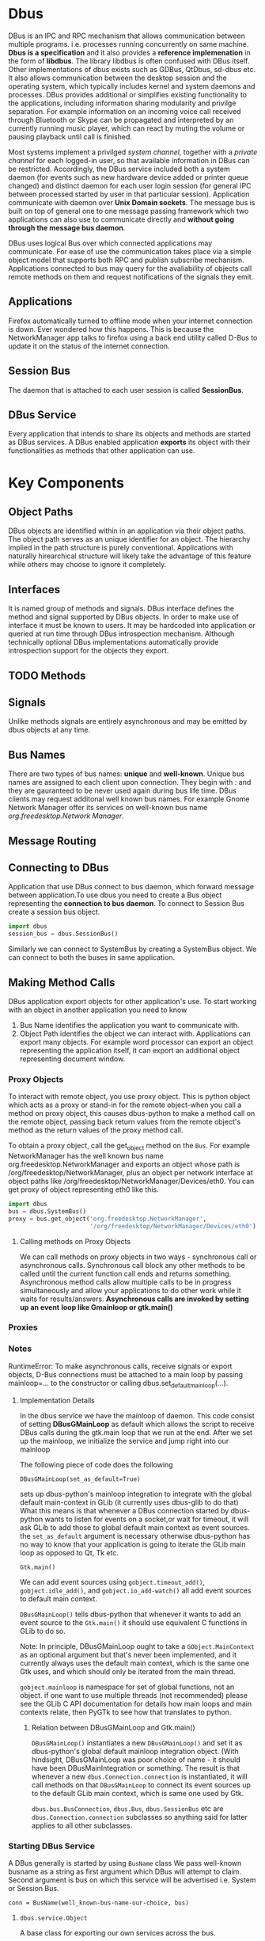 * Dbus
  DBus is an IPC and RPC mechanism that allows communication between multiple
  programs. i.e. processes running concurrently on same machine.
  *Dbus is a specification* and it also provides a *reference implemenation* in
   the form of *libdbus*. The library libdbus is often confused with DBus
  itself. Other implementations of dbus exists such as GDBus, QtDbus, sd-dbus
  etc. It also allows communication between the desktop session and the
  operating system, which typically includes kernel and system daemons and
  processes. DBus provides additional or simplifies existing functionality to
  the applications, including information sharing modularity and privilge
  separation. For example information on an incoming voice call received through
  Bluetooth or Skype can be propagated and interpreted by an currently running
  music player, which can react by muting the volume or pausing playback until
  call is finished.

  Most systems implement a privilged /system channel/, together with a /private
  channel/ for each logged-in user, so that available information in DBus can be
  restricted. Accordingly, the DBus service included both a system daemon (for
  events such as new hardware device added or printer queue changed) and
  distinct daemon for each user login session (for general IPC between processed
  started by user in that particular session). Application communicate with
  daemon over *Unix Domain sockets*. The message bus is built on top of general
  one to one message passing framework which two applications can also use to
  communicate directly and *without going through the message bus daemon*.

  DBus uses logical Bus over which connected applications may communicate. For
  ease of use the communication takes place via a simple object model that
  supports both RPC and publish subscribe mechanism. Applications connected to
  bus may query for the avaliability of objects call remote methods on them and
  request notifications of the signals they emit.
** Applications
   Firefox automatically turned to offline mode when your internet connection
   is down. Ever wondered how this happens. This is because the NetworkManager
   app talks to firefox using a back end utility called D-Bus to update it on
   the status of the internet connection.
** Session Bus
   The daemon that is attached to each user session is called *SessionBus*.
** DBus Service
   Every application that intends to share its objects and methods are started
   as DBus services. A DBus enabled application *exports* its object with their
   functionalities as methods that other application can use.

* Key Components
** Object Paths
   DBus objects are identified within in an application via their object
   paths. The object path serves as an unique identifier for an object. The
   hierarchy implied in the path structure is purely conventional. Applications
   with naturally hirearchical structure will likely take the advantage of this
   feature while others may choose to ignore it completely.

** Interfaces
   It is named group of methods and signals.
   DBus interface defines the method and signal supported by DBus objects. In
   order to make use of interface it must be known to users. It may be hardcoded
   into application  or queried at run time through DBus introspection
   mechanism. Although technically optional DBus implementations automatically
   provide introspection support for the objects they export.
** TODO Methods
** Signals
   Unlike methods signals are entirely asynchronous and may be emitted by dbus
   objects at any time.
** Bus Names
   There are two types of bus names: *unique* and *well-known*. Unique bus names
   are assigned to each client upon connection. They begin with : and they are
   gauranteed to be never used again during bus life time. DBus clients may
   request additonal well known bus names. For example Gnome Network Manager
   offer its services on well-known bus name /org.freedesktop.Network Manager/.
** Message Routing
** Connecting to DBus
   Application that use DBus connect to bus daemon, which forward message
   between application.To use dbus you need to create a Bus object representing
   the *connection to bus daemon*. To connect to Session Bus create a session
   bus object.

   #+BEGIN_SRC python
     import dbus
     session_bus = dbus.SessionBus()
   #+END_SRC

   Similarly we can connect to SystemBus by creating a SystemBus object. We can
   connect to both the buses in same application.
** Making Method Calls
   DBus application export objects for other application's use. To start working
   with an object in another application you need to know
   1. Bus Name identifies the application you want to communicate with.
   2. Object Path identifies the object we can interact with. Applications can
      export many objects. For example word processor can export an object
      representing the application itself, it can export an additional object
      representing document window.
*** Proxy Objects
    To interact with remote object, you use proxy object. This is python object
    which acts as a proxy or stand-in for the remote object-when you call a
    method on proxy object, this causes dbus-python to make a method call on the
    remote object, passing back return values from the remote object's method as
    the return values of the proxy method call.

    To obtain a proxy object, call the get_object method on the ~Bus~. For
    example NetworkManager has the well known bus name
    org.freedesktop.NetworkManager and exports an object whose path is
    /org/freedesktop/NetworkManager, plus an object per network interface at
    object paths like /org/freedesktop/NetworkManager/Devices/eth0. You can get
    proxy of object representing eth0 like this.

    #+BEGIN_SRC python
      import dbus
      bus = dbus.SystemBus()
      proxy = bus.get_object('org.freedesktop.NetworkManager',
                             '/org/freedesktop/NetworkManager/Devices/eth0')
    #+END_SRC

**** Calling methods on Proxy Objects
     We can call methods on proxy objects in two ways - synchronous call or
     asynchronous calls. Synchronous call block any other methods to be called
     until the current function call ends and returns something. Asynchronous
     method calls allow multiple calls to be in progress simultaneously and
     allow your applications to do other work while it waits for
     results/answers. *Asynchronous calls are invoked by setting up an event*
     *loop like Gmainloop or gtk.main()*
*** Proxies
*** Notes
    RuntimeError: To make asynchronous calls, receive signals or export objects,
    D-Bus connections must be attached to a main loop by passing mainloop=... to
    the constructor or calling dbus.set_default_main_loop(...).
**** Implementation Details
     In the dbus service we have the mainloop of daemon. This code consist of
     setting *DBusGMainLoop* as default which allows the script to receive DBus
     calls during the gtk.main loop that we run at the end. After we set up the
     mainloop, we initialize the service and jump right into our mainloop

     The following piece of code does the following

     ~DBusGMainLoop(set_as_default=True)~

     sets up dbus-python's mainloop integration to integrate with the global
     default main-context in GLib (it currently uses dbus-glib to do that)
     What this means is that whenever a DBus connection started by dbus-python
     wants to listen for events on a socket,or wait for timeout, it will ask
     GLib to add those to global default main context as event sources.
     the ~set_as_default~ argument is necessary otherwise dbus-python has no way
     to know that your application is going to iterate the GLib main loop as
     opposed to Qt, Tk etc.

     ~Gtk.main()~

     We can add event sources using ~gobject.timeout_add()~,
     ~gobject.idle_add()~, and ~gobject.io_add-watch()~ all add event sources to
     default main context.

     ~DBusGMainLoop()~ tells dbus-python that whenever it wants to add an event
     source to the ~Gtk.main()~ it should use equivalent C functions in GLib to
     do so.

     Note: In principle, DBusGMainLoop ought to take a ~GObject.MainContext~ as
     an optional argument but that's never been implemented, and it currently
     always uses the default main context, which is the same one Gtk uses, and
     which should only be iterated from the main thread.

     ~gobject.mainloop~ is namespace for set of global functions, not an
     object. if one want to use multiple threads (not recommended) please see
     the GLib C API documentation for details how main loops and main contexts
     relate, then PyGTk to see how that translates to python.
***** Relation between DBusGMainLoop and Gtk.main()
      ~DBusGMainLoop()~ instantiates a new ~DBusGMainLoop()~ and set it as
      dbus-python's global default mainloop integration object. (With hindsight,
      DBusGMainLoop was poor choice of name - it should have been
      DBusMainIntegration or something. The result is that whenever a new
      ~dbus.Connection.connection~ is instantiated, it will call methods on that
      ~DBusGMainLoop~  to connect its event sources up to the default GLib main
      context, which is same one used by Gtk.

      ~dbus.bus.BusConnection~, ~dbus.Bus~, ~dbus.SessionBus~ etc are
      ~dbus.Connection.connection~ subclasses so anything said for latter
      applies to all other subclasses.
*** Starting DBus Service
    A DBus generally is started by using ~BusName~ class  We pass well-known
    busname as a string as first argument which DBus will attempt to
    claim. Second argument is bus on which this service will be advertised
    i.e. System or Session Bus.

    ~conn = BusName(well_known-bus-name-our-choice, bus)~

**** ~dbus.service.Object~
     A base class for exporting our own services across the bus.

     ~Object(conn, object_path)~

**** ~get_object~
     In the client process we call ~get_object~ on session bus which returns a
     local proxy or remote object.
